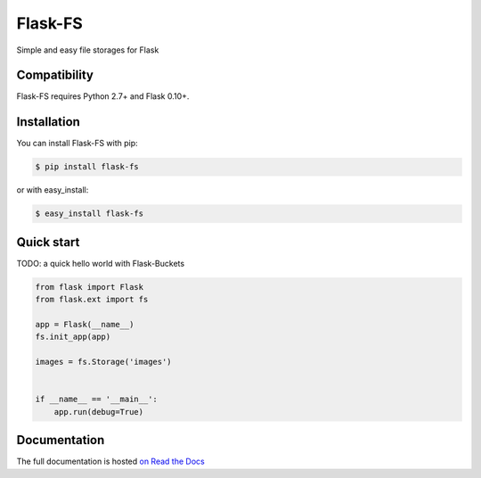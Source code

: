 ========
Flask-FS
========

.. image:: https://secure.travis-ci.org/noirbizarre/flask-fs.png
    :target: http://travis-ci.org/noirbizarre/flask-fs
    :alt: Build status
.. image:: https://coveralls.io/repos/noirbizarre/flask-fs/badge.png?branch=master
    :target: https://coveralls.io/r/noirbizarre/flask-fs?branch=master
    :alt: Code coverage
.. image:: https://requires.io/github/noirbizarre/flask-fs/requirements.png?branch=master
    :target: https://requires.io/github/noirbizarre/flask-fs/requirements/?branch=master
    :alt: Requirements Status
.. image:: https://readthedocs.org/projects/flask-fs/badge/?version=latest
    :target: http://flask-fs.readthedocs.org/en/latest/
    :alt: Documentation status

Simple and easy file storages for Flask


Compatibility
=============

Flask-FS requires Python 2.7+ and Flask 0.10+.


.. Amazon S3 support requires Boto.

.. OpenStack Swift support requires python-swift-client.

.. GridFS support requires PyMongo.


Installation
============

You can install Flask-FS with pip:

.. code-block:: console

    $ pip install flask-fs

..    # or
..    $ pip install flask-fs[s3]  # For Amazon S3 backend support
..    $ pip install flask-fs[swift]  # For OpenStack swift backend support
..    $ pip install flask-fs[gridfs]  # For GridFS backend support
..    $ pip install flask-fs[all]  # To include all dependencies for all backends

or with easy_install:

.. code-block:: console

    $ easy_install flask-fs

..    # or
..    $ easy_install flask-fs[s3]  # For Amazon S3 backend support
..    $ easy_install flask-fs[swift]  # For OpenStack swift backend support
..    $ easy_install flask-fs[gridfs]  # For GridFS backend support
..    $ easy_install flask-fs[all]  # To include all dependencies for all backends


Quick start
===========

TODO: a quick hello world with Flask-Buckets

.. code-block:: python

    from flask import Flask
    from flask.ext import fs

    app = Flask(__name__)
    fs.init_app(app)

    images = fs.Storage('images')


    if __name__ == '__main__':
        app.run(debug=True)


Documentation
=============

The full documentation is hosted `on Read the Docs <http://flask-fs.readthedocs.org/en/latest/>`_

